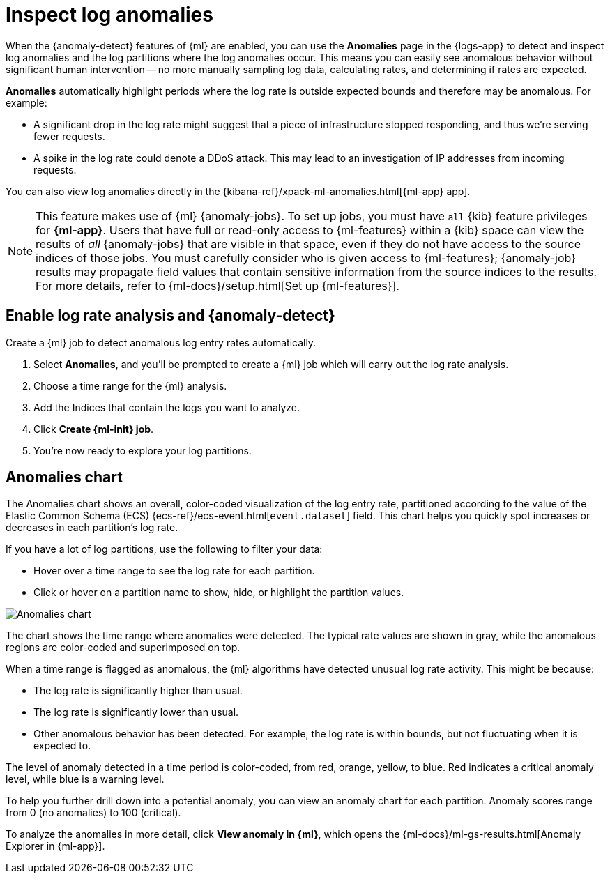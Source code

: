 [[inspect-log-anomalies]]
= Inspect log anomalies

When the {anomaly-detect} features of {ml} are enabled, you can use the
**Anomalies** page in the {logs-app} to detect and inspect log anomalies and the
log partitions where the log anomalies occur. This means you can easily see
anomalous behavior without significant human intervention -- no more manually
sampling log data, calculating rates, and determining if rates are expected.

*Anomalies* automatically highlight periods where the log rate is outside
expected bounds and therefore may be anomalous. For example:

* A significant drop in the log rate might suggest that a piece of infrastructure
stopped responding, and thus we're serving fewer requests.
* A spike in the log rate could denote a DDoS attack. This may lead to an
investigation of IP addresses from incoming requests.

You can also view log anomalies directly in the
{kibana-ref}/xpack-ml-anomalies.html[{ml-app} app].

NOTE: This feature makes use of {ml} {anomaly-jobs}. To set up jobs, you must
have `all` {kib} feature privileges for *{ml-app}*. Users that have full or
read-only access to {ml-features} within a {kib} space can view the results of
_all_ {anomaly-jobs} that are visible in that space, even if they do not have
access to the source indices of those jobs. You must carefully consider who is
given access to {ml-features}; {anomaly-job} results may propagate field values
that contain sensitive information from the source indices to the results. For
more details, refer to {ml-docs}/setup.html[Set up {ml-features}].

[discrete]
[[enable-anomaly-detection]]
== Enable log rate analysis and {anomaly-detect}

Create a {ml} job to detect anomalous log entry rates automatically.

1. Select *Anomalies*, and you'll be prompted to create a {ml} job which will carry out the log rate analysis.
2. Choose a time range for the {ml} analysis.
3. Add the Indices that contain the logs you want to analyze.
4. Click *Create {ml-init} job*.
5. You're now ready to explore your log partitions.

[discrete]
[[anomalies-chart]]
== Anomalies chart

The Anomalies chart shows an overall, color-coded visualization of the log entry rate,
partitioned according to the value of the Elastic Common Schema (ECS)
{ecs-ref}/ecs-event.html[`event.dataset`] field.
This chart helps you quickly spot increases or decreases in each partition's log rate.

If you have a lot of log partitions, use the following to filter your data:

* Hover over a time range to see the log rate for each partition.
* Click or hover on a partition name to show, hide, or highlight the partition values.

[role="screenshot"]
image::images/anomalies-chart.png[Anomalies chart]

The chart shows the time range where anomalies were detected.
The typical rate values are shown in gray, while the anomalous regions are color-coded and superimposed on top.

When a time range is flagged as anomalous,
the {ml} algorithms have detected unusual log rate activity.
This might be because:

* The log rate is significantly higher than usual.
* The log rate is significantly lower than usual.
* Other anomalous behavior has been detected.
For example, the log rate is within bounds, but not fluctuating when it is expected to.

The level of anomaly detected in a time period is color-coded, from red, orange, yellow, to blue.
Red indicates a critical anomaly level, while blue is a warning level.

To help you further drill down into a potential anomaly,
you can view an anomaly chart for each partition. Anomaly scores range from 0
(no anomalies) to 100 (critical).

To analyze the anomalies in more detail, click *View anomaly in {ml}*, which opens the
{ml-docs}/ml-gs-results.html[Anomaly Explorer in {ml-app}].